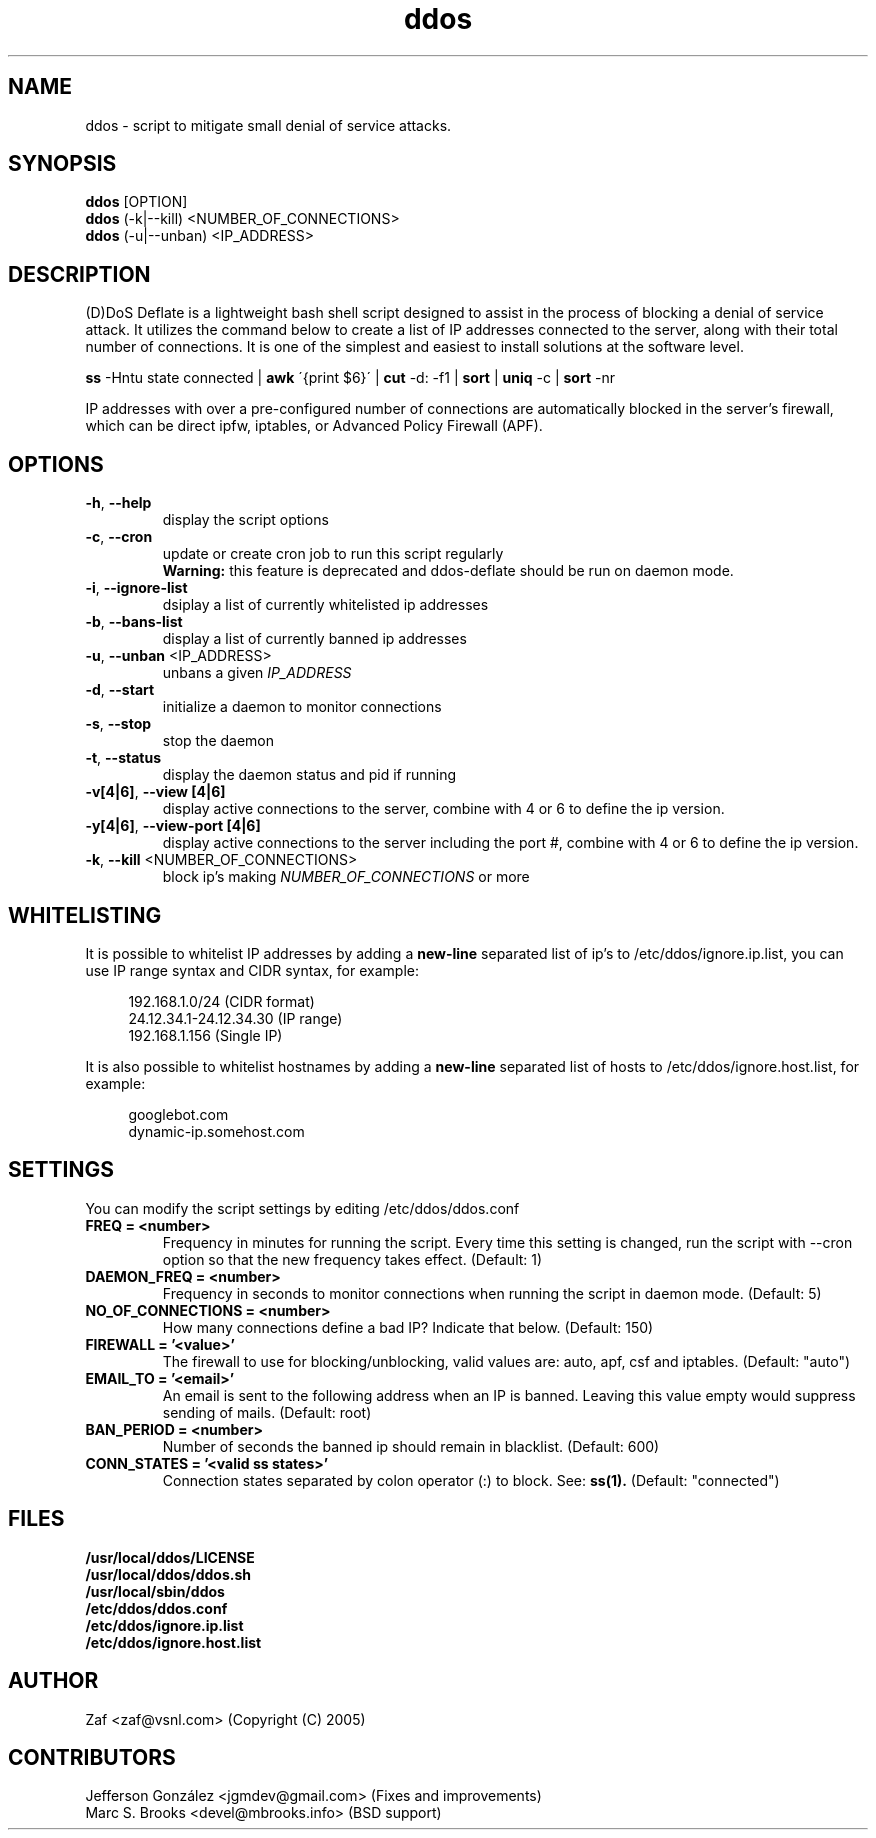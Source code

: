 .TH ddos 1

.SH NAME
ddos \- script to mitigate small denial of service attacks.

.SH SYNOPSIS
.B ddos
[OPTION]
.br
.B ddos
(-k|--kill) <NUMBER_OF_CONNECTIONS>
.br
.B ddos
(-u|--unban) <IP_ADDRESS>

.SH DESCRIPTION
.PP
(D)DoS Deflate is a lightweight bash shell script designed to assist in
the process of blocking a denial of service attack. It utilizes the
command below to create a list of IP addresses connected to the server,
along with their total number of connections. It is one of the simplest
and easiest to install solutions at the software level.

.B ss
-Hntu state connected |
.B awk
\'{print $6}\' |
.B cut
-d: -f1 |
.B sort
|
.B uniq
-c |
.B sort
-nr

.PP
IP addresses with over a pre-configured number of connections are
automatically blocked in the server's firewall, which can be direct
ipfw, iptables, or Advanced Policy Firewall (APF).

.SH OPTIONS

.TP
\fB\-h\fR, \fB\-\-help\fR
display the script options
.TP
\fB\-c\fR, \fB\-\-cron\fR
update or create cron job to run this script regularly
.RS 7
.B Warning:
this feature is deprecated and ddos-deflate should be run on
daemon mode.
.RE
.TP
\fB\-i\fR, \fB\-\-ignore\-list\fR
dsiplay a list of currently whitelisted ip addresses
.TP
\fB\-b\fR, \fB\-\-bans\-list\fR
display a list of currently banned ip addresses
.TP
\fB\-u\fR, \fB\-\-unban\fR <IP_ADDRESS>
unbans a given \fIIP_ADDRESS\fR
.TP
\fB\-d\fR, \fB\-\-start\fR
initialize a daemon to monitor connections
.TP
\fB\-s\fR, \fB\-\-stop\fR
stop the daemon
.TP
\fB\-t\fR, \fB\-\-status\fR
display the daemon status and pid if running
.TP
\fB\-v[4|6]\fR, \fB\-\-view [4|6]\fR
display active connections to the server, combine with 4 or 6 to define
the ip version.
.TP
\fB\-y[4|6]\fR, \fB\-\-view-port [4|6]\fR
display active connections to the server including the port #, combine
with 4 or 6 to define the ip version.
.TP
\fB\-k\fR, \fB\-\-kill\fR <NUMBER_OF_CONNECTIONS>
block ip's making \fINUMBER_OF_CONNECTIONS\fR or more

.SH WHITELISTING

.PP
It is possible to whitelist IP addresses by adding a
.B new-line
separated list of ip's to /etc/ddos/ignore.ip.list,
you can use IP range syntax and CIDR syntax, for example:

.RS 4
192.168.1.0/24           (CIDR format)
.br
24.12.34.1-24.12.34.30   (IP range)
.br
192.168.1.156            (Single IP)
.RE

.PP
It is also possible to whitelist hostnames by adding a
.B new-line
separated list of hosts to /etc/ddos/ignore.host.list, for example:

.RS 4
googlebot.com
.br
dynamic-ip.somehost.com
.RE

.SH SETTINGS
You can modify the script settings by editing /etc/ddos/ddos.conf

.TP
.B FREQ = <number>
Frequency in minutes for running the script. Every time this setting is
changed, run the script with --cron option so that the new frequency
takes effect. (Default: 1)

.TP
.B DAEMON_FREQ = <number>
Frequency in seconds to monitor connections when running the script
in daemon mode. (Default: 5)

.TP
.B NO_OF_CONNECTIONS = <number>
How many connections define a bad IP? Indicate that below. (Default: 150)

.TP
.B FIREWALL = '<value>'
The firewall to use for blocking/unblocking, valid values are:
auto, apf, csf and iptables. (Default: "auto")

.TP
.B EMAIL_TO = '<email>'
An email is sent to the following address when an IP is banned.
Leaving this value empty would suppress sending of mails. (Default: root)

.TP
.B BAN_PERIOD = <number>
Number of seconds the banned ip should remain in blacklist. (Default: 600)

.TP
.B CONN_STATES = '<valid ss states>'
Connection states separated by colon operator (:) to block. See:
.B ss(1).
(Default: "connected")

.SH FILES
.B /usr/local/ddos/LICENSE
.br
.B /usr/local/ddos/ddos.sh
.br
.B /usr/local/sbin/ddos
.br
.B /etc/ddos/ddos.conf
.br
.B /etc/ddos/ignore.ip.list
.br
.B /etc/ddos/ignore.host.list

.SH AUTHOR
Zaf <zaf@vsnl.com> (Copyright (C) 2005)

.SH CONTRIBUTORS
Jefferson González <jgmdev@gmail.com> (Fixes and improvements)
.br
Marc S. Brooks <devel@mbrooks.info> (BSD support)
